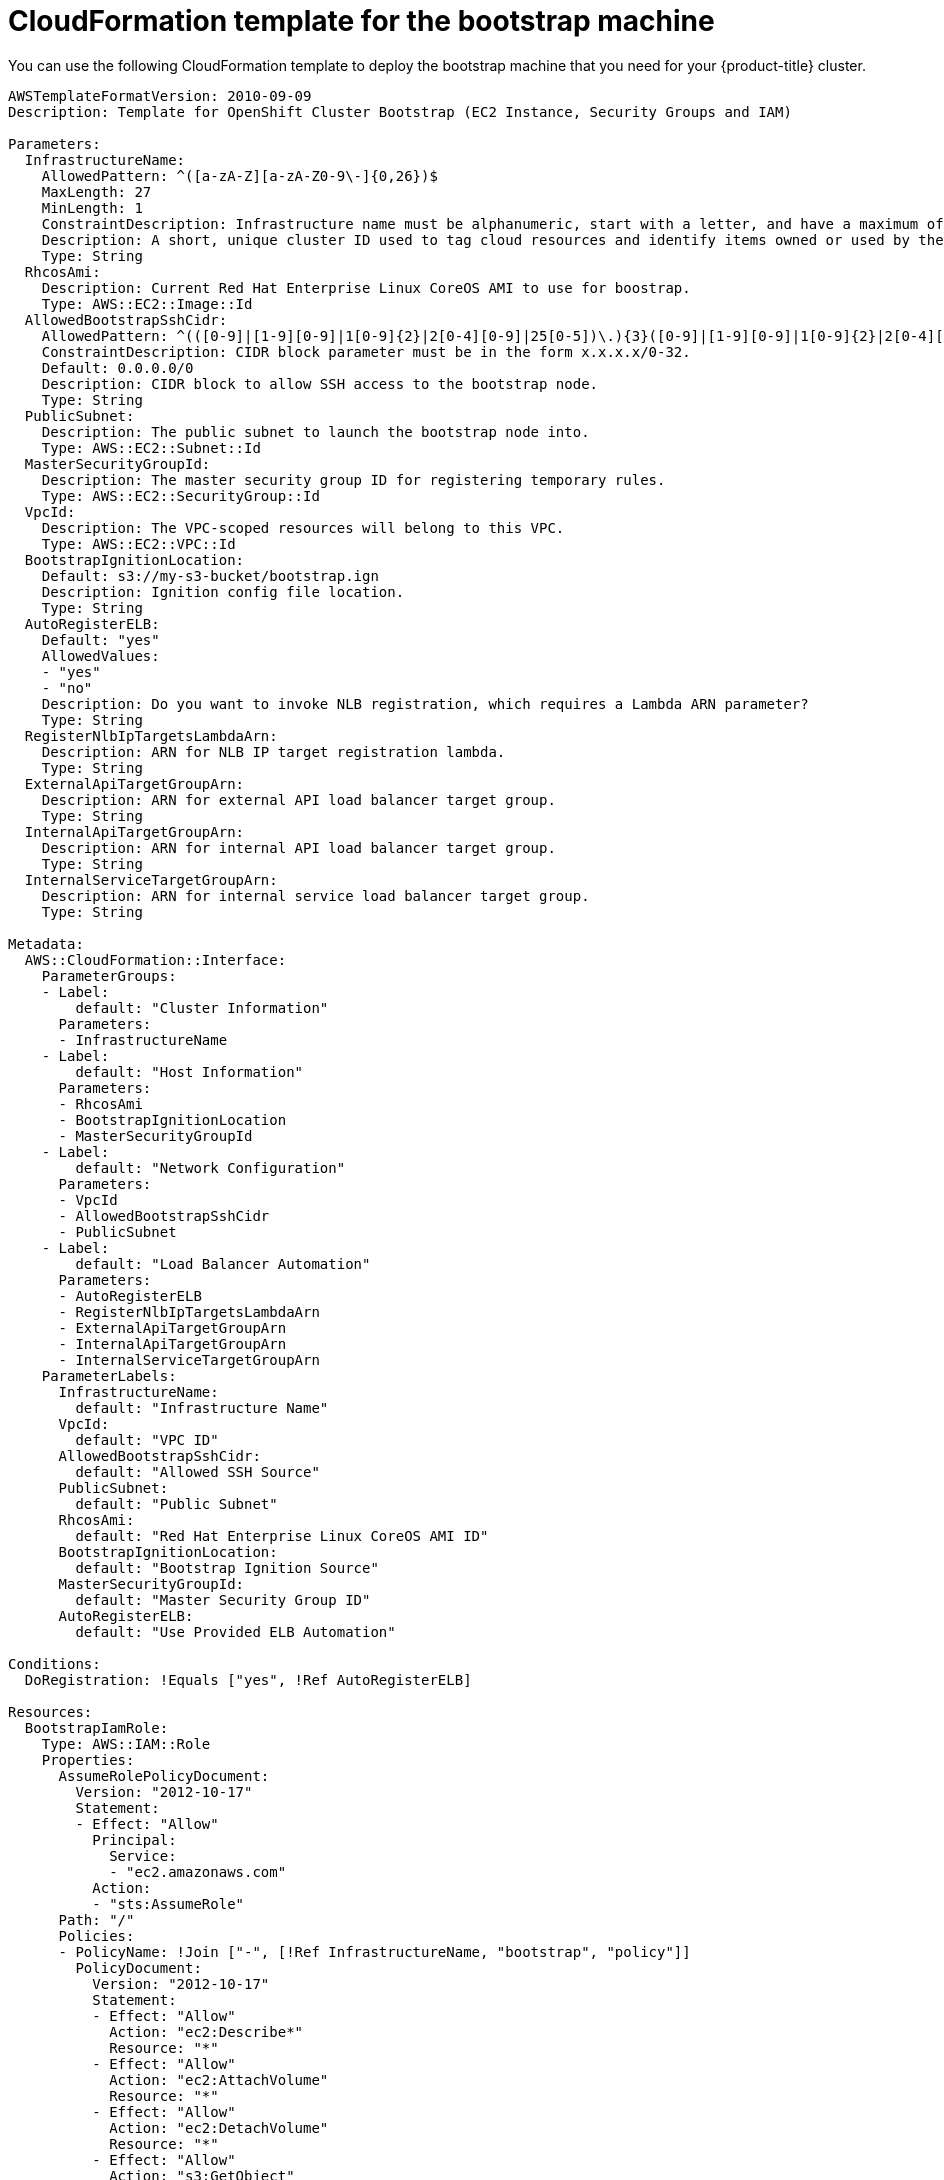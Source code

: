 // Module included in the following assemblies:
//
// * installing/installing_aws_user_infra/installing-aws-user-infra.adoc

[id="installation-cloudformation-bootstrap_{context}"]
= CloudFormation template for the bootstrap machine

You can use the following CloudFormation template to deploy the bootstrap
machine that you need for your {product-title} cluster.

[source,yaml]
----
AWSTemplateFormatVersion: 2010-09-09
Description: Template for OpenShift Cluster Bootstrap (EC2 Instance, Security Groups and IAM)

Parameters:
  InfrastructureName:
    AllowedPattern: ^([a-zA-Z][a-zA-Z0-9\-]{0,26})$
    MaxLength: 27
    MinLength: 1
    ConstraintDescription: Infrastructure name must be alphanumeric, start with a letter, and have a maximum of 27 characters.
    Description: A short, unique cluster ID used to tag cloud resources and identify items owned or used by the cluster.
    Type: String
  RhcosAmi:
    Description: Current Red Hat Enterprise Linux CoreOS AMI to use for boostrap.
    Type: AWS::EC2::Image::Id
  AllowedBootstrapSshCidr:
    AllowedPattern: ^(([0-9]|[1-9][0-9]|1[0-9]{2}|2[0-4][0-9]|25[0-5])\.){3}([0-9]|[1-9][0-9]|1[0-9]{2}|2[0-4][0-9]|25[0-5])(\/([0-9]|1[0-9]|2[0-9]|3[0-2]))$
    ConstraintDescription: CIDR block parameter must be in the form x.x.x.x/0-32.
    Default: 0.0.0.0/0
    Description: CIDR block to allow SSH access to the bootstrap node.
    Type: String
  PublicSubnet:
    Description: The public subnet to launch the bootstrap node into.
    Type: AWS::EC2::Subnet::Id
  MasterSecurityGroupId:
    Description: The master security group ID for registering temporary rules.
    Type: AWS::EC2::SecurityGroup::Id
  VpcId:
    Description: The VPC-scoped resources will belong to this VPC.
    Type: AWS::EC2::VPC::Id
  BootstrapIgnitionLocation:
    Default: s3://my-s3-bucket/bootstrap.ign
    Description: Ignition config file location.
    Type: String
  AutoRegisterELB:
    Default: "yes"
    AllowedValues:
    - "yes"
    - "no"
    Description: Do you want to invoke NLB registration, which requires a Lambda ARN parameter?
    Type: String
  RegisterNlbIpTargetsLambdaArn:
    Description: ARN for NLB IP target registration lambda.
    Type: String
  ExternalApiTargetGroupArn:
    Description: ARN for external API load balancer target group.
    Type: String
  InternalApiTargetGroupArn:
    Description: ARN for internal API load balancer target group.
    Type: String
  InternalServiceTargetGroupArn:
    Description: ARN for internal service load balancer target group.
    Type: String

Metadata:
  AWS::CloudFormation::Interface:
    ParameterGroups:
    - Label:
        default: "Cluster Information"
      Parameters:
      - InfrastructureName
    - Label:
        default: "Host Information"
      Parameters:
      - RhcosAmi
      - BootstrapIgnitionLocation
      - MasterSecurityGroupId
    - Label:
        default: "Network Configuration"
      Parameters:
      - VpcId
      - AllowedBootstrapSshCidr
      - PublicSubnet
    - Label:
        default: "Load Balancer Automation"
      Parameters:
      - AutoRegisterELB
      - RegisterNlbIpTargetsLambdaArn
      - ExternalApiTargetGroupArn
      - InternalApiTargetGroupArn
      - InternalServiceTargetGroupArn
    ParameterLabels:
      InfrastructureName:
        default: "Infrastructure Name"
      VpcId:
        default: "VPC ID"
      AllowedBootstrapSshCidr:
        default: "Allowed SSH Source"
      PublicSubnet:
        default: "Public Subnet"
      RhcosAmi:
        default: "Red Hat Enterprise Linux CoreOS AMI ID"
      BootstrapIgnitionLocation:
        default: "Bootstrap Ignition Source"
      MasterSecurityGroupId:
        default: "Master Security Group ID"
      AutoRegisterELB:
        default: "Use Provided ELB Automation"

Conditions:
  DoRegistration: !Equals ["yes", !Ref AutoRegisterELB]

Resources:
  BootstrapIamRole:
    Type: AWS::IAM::Role
    Properties:
      AssumeRolePolicyDocument:
        Version: "2012-10-17"
        Statement:
        - Effect: "Allow"
          Principal:
            Service:
            - "ec2.amazonaws.com"
          Action:
          - "sts:AssumeRole"
      Path: "/"
      Policies:
      - PolicyName: !Join ["-", [!Ref InfrastructureName, "bootstrap", "policy"]]
        PolicyDocument:
          Version: "2012-10-17"
          Statement:
          - Effect: "Allow"
            Action: "ec2:Describe*"
            Resource: "*"
          - Effect: "Allow"
            Action: "ec2:AttachVolume"
            Resource: "*"
          - Effect: "Allow"
            Action: "ec2:DetachVolume"
            Resource: "*"
          - Effect: "Allow"
            Action: "s3:GetObject"
            Resource: "*"

  BootstrapInstanceProfile:
    Type: "AWS::IAM::InstanceProfile"
    Properties:
      Path: "/"
      Roles:
      - Ref: "BootstrapIamRole"

  BootstrapSecurityGroup:
    Type: AWS::EC2::SecurityGroup
    Properties:
      GroupDescription: Cluster Bootstrap Security Group
      SecurityGroupIngress:
      - IpProtocol: tcp
        FromPort: 22
        ToPort: 22
        CidrIp: !Ref AllowedBootstrapSshCidr
      - IpProtocol: tcp
        ToPort: 19531
        FromPort: 19531
        CidrIp: 0.0.0.0/0
      VpcId: !Ref VpcId

  BootstrapInstance:
    Type: AWS::EC2::Instance
    Properties:
      ImageId: !Ref RhcosAmi
      IamInstanceProfile: !Ref BootstrapInstanceProfile
      InstanceType: "i3.large"
      NetworkInterfaces:
      - AssociatePublicIpAddress: "true"
        DeviceIndex: "0"
        GroupSet:
        - !Ref "BootstrapSecurityGroup"
        - !Ref "MasterSecurityGroupId"
        SubnetId: !Ref "PublicSubnet"
      UserData:
        Fn::Base64: !Sub
        - '{"ignition":{"config":{"replace":{"source":"${S3Loc}","verification":{}}},"timeouts":{},"version":"2.1.0"},"networkd":{},"passwd":{},"storage":{},"systemd":{}}'
        - {
          S3Loc: !Ref BootstrapIgnitionLocation
        }

  RegisterBootstrapApiTarget:
    Condition: DoRegistration
    Type: Custom::NLBRegister
    Properties:
      ServiceToken: !Ref RegisterNlbIpTargetsLambdaArn
      TargetArn: !Ref ExternalApiTargetGroupArn
      TargetIp: !GetAtt BootstrapInstance.PrivateIp

  RegisterBootstrapInternalApiTarget:
    Condition: DoRegistration
    Type: Custom::NLBRegister
    Properties:
      ServiceToken: !Ref RegisterNlbIpTargetsLambdaArn
      TargetArn: !Ref InternalApiTargetGroupArn
      TargetIp: !GetAtt BootstrapInstance.PrivateIp

  RegisterBootstrapInternalServiceTarget:
    Condition: DoRegistration
    Type: Custom::NLBRegister
    Properties:
      ServiceToken: !Ref RegisterNlbIpTargetsLambdaArn
      TargetArn: !Ref InternalServiceTargetGroupArn
      TargetIp: !GetAtt BootstrapInstance.PrivateIp

Outputs:
  BootstrapInstanceId:
    Description: Bootstrap Instance ID.
    Value: !Ref BootstrapInstance

  BootstrapPublicIp:
    Description: The bootstrap node public IP address.
    Value: !GetAtt BootstrapInstance.PublicIp

  BootstrapPrivateIp:
    Description: The bootstrap node private IP address.
    Value: !GetAtt BootstrapInstance.PrivateIp
----
